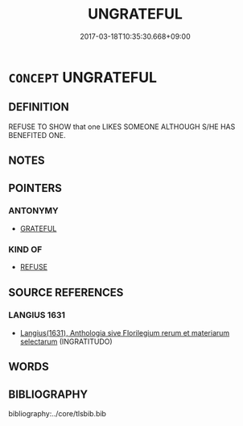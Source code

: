 # -*- mode: mandoku-tls-view -*-
#+TITLE: UNGRATEFUL
#+DATE: 2017-03-18T10:35:30.668+09:00        
#+STARTUP: content
* =CONCEPT= UNGRATEFUL
:PROPERTIES:
:CUSTOM_ID: uuid-587b732c-d2d2-42dc-a440-01e7c355b5f5
:SYNONYM+:  UNAPPRECIATIVE
:SYNONYM+:  UNTHANKFUL
:SYNONYM+:  THANKLESS
:SYNONYM+:  UNGRACIOUS
:SYNONYM+:  CHURLISH
:TR_ZH: 忘恩負義
:END:
** DEFINITION

REFUSE TO SHOW that one LIKES SOMEONE ALTHOUGH S/HE HAS BENEFITED ONE.

** NOTES

** POINTERS
*** ANTONYMY
 - [[tls:concept:GRATEFUL][GRATEFUL]]

*** KIND OF
 - [[tls:concept:REFUSE][REFUSE]]

** SOURCE REFERENCES
*** LANGIUS 1631
 - [[cite:LANGIUS-1631][Langius(1631), Anthologia sive Florilegium rerum et materiarum selectarum]] (INGRATITUDO)
** WORDS
   :PROPERTIES:
   :VISIBILITY: children
   :END:
** BIBLIOGRAPHY
bibliography:../core/tlsbib.bib
